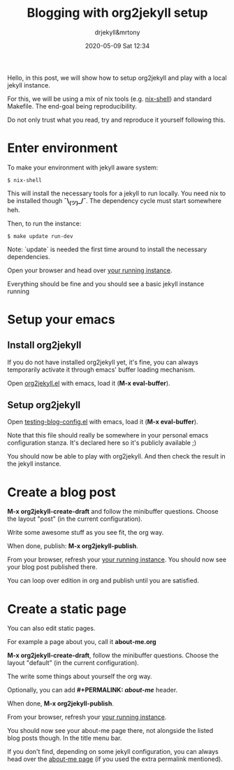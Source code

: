 #+STARTUP: showall
#+STARTUP: hidestars
#+OPTIONS: H:2 num:nil tags:t toc:t timestamps:t
#+LAYOUT: post
#+AUTHOR: drjekyll&mrtony
#+DATE: 2020-05-09 Sat 12:34
#+TITLE: Blogging with org2jekyll setup
#+DESCRIPTION: A post demo to blog with org2jekyll
#+TAGS: blog, org2jekyll, setup, jekyll
#+CATEGORIES: blog, org2jekyll, setup, jekyll

Hello, in this post, we will show how to setup org2jekyll and play with a local
jekyll instance.

For this, we will be using a mix of nix tools (e.g. [[https://nixos.wiki/wiki/Development_environment_with_nix-shell][nix-shell]]) and standard
Makefile. The end-goal being reproducibility.

Do not only trust what you read, try and reproduce it yourself following this.

* Enter environment

To make your environment with jekyll aware system:
#+BEGIN_SRC shell
$ nix-shell
#+END_SRC

This will install the necessary tools for a jekyll to run locally. You need nix
to be installed though *¯\_(ツ)_/¯*. The dependency cycle must start somewhere
heh.

Then, to run the instance:

#+BEGIN_SRC shell
$ make update run-dev
#+END_SRC

Note: `update` is needed the first time around to install the necessary
dependencies.

Open your browser and head over [[http://localhost:4000][your running instance]].

Everything should be fine and you should see a basic jekyll instance running

* Setup your emacs

** Install org2jekyll

If you do not have installed org2jekyll yet, it's fine, you can always
temporarily activate it through emacs' buffer loading mechanism.

Open [[https://github.com/ardumont/org2jekyll/blob/master/org2jekyll.el][org2jekyll.el]] with emacs, load it (**M-x eval-buffer**).

** Setup org2jekyll

Open [[https://github.com/ardumont/org2jekyll/blob/master/testing-blog/testing-blog-config.el][testing-blog-config.el]] with emacs, load it (**M-x eval-buffer**).

Note that this file should really be somewhere in your personal emacs
configuration stanza. It's declared here so it's publicly available ;)

You should now be able to play with org2jekyll. And then check the result in
the jekyll instance.

* Create a blog post

**M-x org2jekyll-create-draft** and follow the minibuffer questions. Choose the
layout "post" (in the current configuration).

Write some awesome stuff as you see fit, the org way.

When done, publish: **M-x org2jekyll-publish**.

From your browser, refresh your [[http://localhost:4000][your running instance]].
You should now see your blog post published there.

You can loop over edition in org and publish until you are satisfied.

* Create a static page

You can also edit static pages.

For example a page about you, call it *about-me.org*

**M-x org2jekyll-create-draft**, follow the minibuffer questions. Choose the
layout "default" (in the current configuration).

The write some things about yourself the org way.

Optionally, you can add **#+PERMALINK: /about-me/** header.

When done, **M-x org2jekyll-publish**.

From your browser, refresh your [[http://localhost:4000][your running instance]].

You should now see your about-me page there, not alongside the listed blog
posts though. In the title menu bar. 

If you don't find, depending on some jekyll configuration, you can always head
over the [[http://localhost:4000/about-me][about-me page]] (if you used the extra permalink mentioned).
